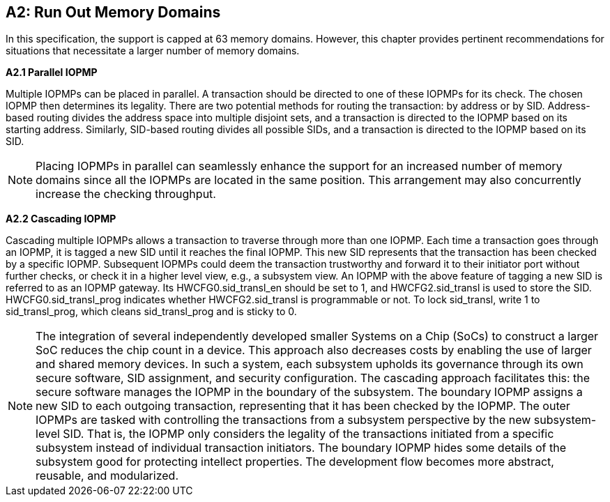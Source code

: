 [Appendix_A2]
== A2: Run Out Memory Domains
In this specification, the support is capped at 63 memory domains. However, this chapter provides pertinent recommendations for situations that necessitate a larger number of memory domains.

*A2.1 Parallel IOPMP*

Multiple IOPMPs can be placed in parallel. A transaction should be directed to one of these IOPMPs for its check. The chosen IOPMP then determines its legality. There are two potential methods for routing the transaction: by address or by SID. Address-based routing divides the address space into multiple disjoint sets, and a transaction is directed to the IOPMP based on its starting address. Similarly, SID-based routing divides all possible SIDs, and a transaction is directed to the IOPMP based on its SID.

[NOTE]
====
Placing IOPMPs in parallel can seamlessly enhance the support for an increased number of memory domains since all the IOPMPs are located in the same position. This arrangement may also concurrently increase the checking throughput.
====

*A2.2 Cascading IOPMP*

Cascading multiple IOPMPs allows a transaction to traverse through more than one IOPMP. Each time a transaction goes through an IOPMP, it is tagged a new SID until it reaches the final IOPMP. This new SID represents that the transaction has been checked by a specific IOPMP. Subsequent IOPMPs could deem the transaction trustworthy and forward it to their initiator port without further checks, or check it in a higher level view, e.g., a subsystem view. An IOPMP with the above feature of tagging a new SID is referred to as an IOPMP gateway. Its HWCFG0.sid_transl_en should be set to 1, and HWCFG2.sid_transl is used to store the SID.  HWCFG0.sid_transl_prog indicates whether HWCFG2.sid_transl is programmable or not. To lock sid_transl, write 1 to sid_transl_prog, which cleans sid_transl_prog and is sticky to 0.

[NOTE]
====
The integration of several independently developed smaller Systems on a Chip (SoCs) to construct a larger SoC reduces the chip count in a device. This approach also decreases costs by enabling the use of larger and shared memory devices. In such a system, each subsystem upholds its governance through its own secure software, SID assignment, and security configuration. The cascading approach facilitates this: the secure software manages the IOPMP in the boundary of the subsystem. The boundary IOPMP assigns a new SID to each outgoing transaction, representing that it has been checked by the IOPMP. 
The outer IOPMPs are tasked with controlling the transactions from a subsystem perspective by the new subsystem-level SID. That is, the IOPMP only considers the legality of the transactions initiated from a specific subsystem instead of individual transaction initiators. The boundary IOPMP hides some details of the subsystem good for protecting intellect properties. The development flow becomes more abstract, reusable, and modularized.
====
